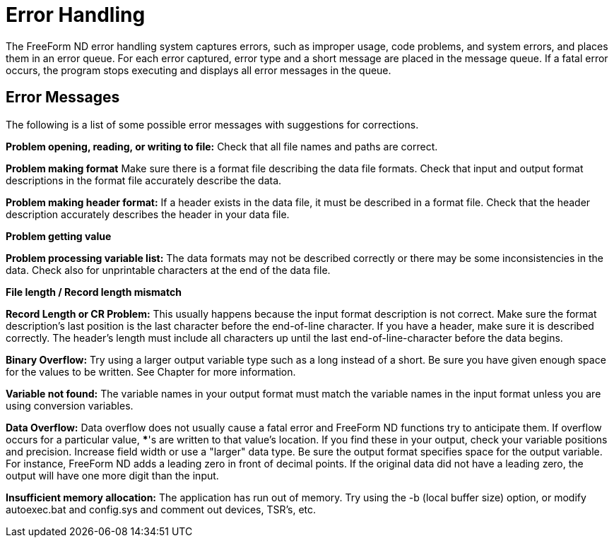 :Alexander Porrello <alexporrello@gmail.com>:

= Error Handling =

The FreeForm ND error handling system captures errors, such as improper usage, code problems, and system errors, and places them in an error queue. For each error captured, error type and a short message are placed in the message queue. If a fatal error occurs, the program stops executing and displays all error messages in the queue.

== Error Messages ==

The following is a list of some possible error messages with suggestions for corrections.

*Problem opening, reading, or writing to file:*
Check that all file names and paths are correct. 

*Problem making format*
Make sure there is a format file describing the data file formats. Check that input and output format descriptions in the format file accurately describe the data. 

*Problem making header format:*
If a header exists in the data file, it must be described in a format file. Check that the header description accurately describes the header in your data file. 

*Problem getting value*

*Problem processing variable list:*
The data formats may not be described correctly or there may be some inconsistencies in the data. Check also for unprintable characters at the end of the data file. 

*File length / Record length mismatch*

*Record Length or CR Problem:*
This usually happens because the input format description is not correct. Make sure the format description's last position is the last character before the end-of-line character. If you have a header, make sure it is described correctly. The header's length must include all characters up until the last end-of-line-character before the data begins. 

*Binary Overflow:*
 Try using a larger output variable type such as a long instead of a short. Be sure you have given enough space for the values to be written. See Chapter  for more information. 

*Variable not found:*
 The variable names in your output format must match the variable names in the input format unless you are using conversion variables. 

*Data Overflow:*
Data overflow does not usually cause a fatal error and FreeForm ND functions try to anticipate them. If overflow occurs for a particular value, ***'s are written to that value's location. If you find these in your output, check your variable positions and precision. Increase field width or use a "larger" data type. Be sure the output format specifies space for the output variable. For instance, FreeForm ND adds a leading zero in front of decimal points. If the original data did not have a leading zero, the output will have one more digit than the input. 

*Insufficient memory allocation:*
The application has run out of memory. Try using the -b (local buffer size) option, or modify autoexec.bat and config.sys and comment out devices, TSR's, etc.


